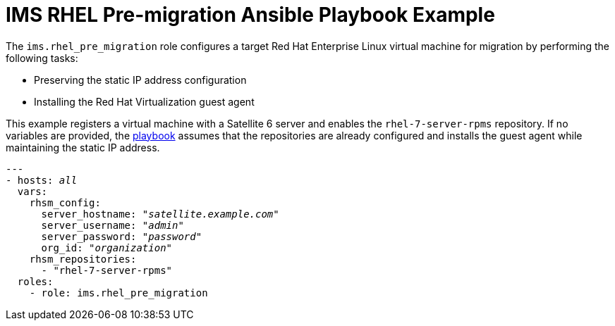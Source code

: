 [id="Ims_rhel_pre-migration_ansible_playbook_example"]
= IMS RHEL Pre-migration Ansible Playbook Example

The `ims.rhel_pre_migration` role configures a target Red Hat Enterprise Linux virtual machine for migration by performing the following tasks:

* Preserving the static IP address configuration
* Installing the Red Hat Virtualization guest agent

This example registers a virtual machine with a Satellite 6 server and enables the `rhel-7-server-rpms` repository. If no variables are provided, the link:https://galaxy.ansible.com/fdupont_redhat/ims_rhel_pre_migration[playbook] assumes that the repositories are already configured and installs the guest agent while maintaining the static IP address.

[options="nowrap" subs="+quotes,verbatim"]
----
---
- hosts: _all_
  vars:
    rhsm_config:
      server_hostname: "_satellite.example.com_"
      server_username: "_admin_"
      server_password: "_password_"
      org_id: "_organization_"
    rhsm_repositories:
      - "rhel-7-server-rpms"
  roles:
    - role: ims.rhel_pre_migration
----
